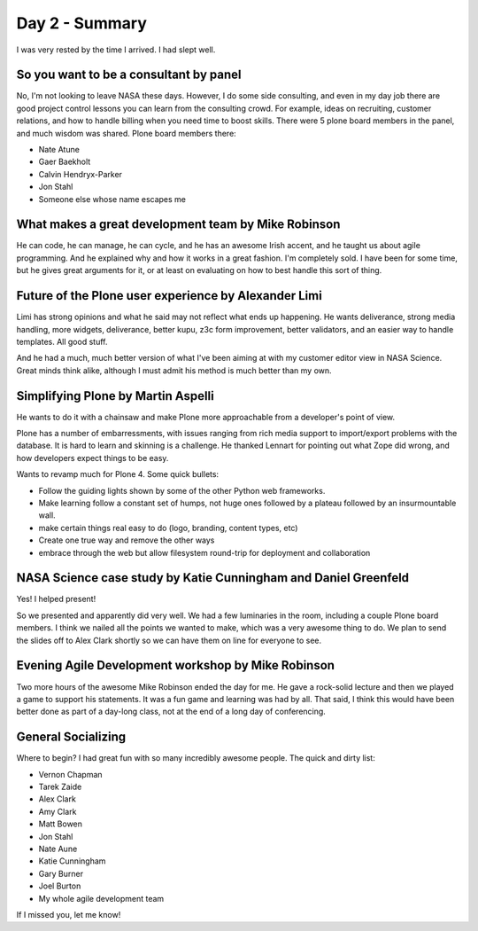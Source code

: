 ===============
Day 2 - Summary
===============

I was very rested by the time I arrived.  I had slept well.

So you want to be a consultant by panel
---------------------------------------------
No, I'm not looking to leave NASA these days.  However, I do some side consulting, and even in my day job there are good project control lessons you can learn from the consulting crowd.  For example, ideas on recruiting, customer relations, and how to handle billing when you need time to boost skills.  There were 5 plone board members in the panel, and much wisdom was shared.  Plone board members there:

- Nate Atune
- Gaer Baekholt
- Calvin Hendryx-Parker
- Jon Stahl
- Someone else whose name escapes me
    

What makes a great development team by Mike Robinson
------------------------------------------------------------

He can code, he can manage, he can cycle, and he has an awesome Irish accent, and he taught us about agile programming.  And he explained why and how it works in a great fashion.  I'm completely sold.  I have been for some time, but he gives great arguments for it, or at least on evaluating on how to best handle this sort of thing.

Future of the Plone user experience by Alexander Limi
------------------------------------------------------
Limi has strong opinions and what he said may not reflect what ends up happening.  He wants deliverance, strong media handling, more widgets, deliverance, better kupu, z3c form improvement, better validators, and an easier way to handle templates.  All good stuff.  

And he had a much, much better version of what I've been aiming at with my customer editor view in NASA Science.  Great minds think alike, although I must admit his method is much better than my own.

Simplifying Plone by Martin Aspelli
------------------------------------
He wants to do it with a chainsaw and make Plone more approachable from a developer's point of view.

Plone has a number of embarressments, with issues ranging from rich media support to import/export problems with the database.  It is hard to learn and skinning is a challenge.  He thanked Lennart for pointing out what Zope did wrong, and how developers expect things to be easy.

Wants to revamp much for Plone 4.  Some quick bullets:

- Follow the guiding lights shown by some of the other Python web frameworks.
- Make learning follow a constant set of humps, not huge ones followed by a plateau followed by an insurmountable wall.
- make certain things real easy to do (logo, branding, content types, etc)
- Create one true way and remove the other ways
- embrace through the web but allow filesystem round-trip for deployment and collaboration
    
NASA Science case study by Katie Cunningham and Daniel Greenfeld
----------------------------------------------------------------
Yes!  I helped present!

So we presented and apparently did very well.  We had a few luminaries in the room, including a couple Plone board members.  I think we nailed all the points we wanted to make, which was a very awesome thing to do.  We plan to send the slides off to Alex Clark shortly so we can have them on line for everyone to see.

Evening Agile Development workshop by Mike Robinson
----------------------------------------------------------------
Two more hours of the awesome Mike Robinson ended the day for me.  He gave a rock-solid lecture and then we played a game to support his statements.  It was a fun game and learning was had by all.  That said, I think this would have been better done as part of a day-long class, not at the end of a long day of conferencing.

General Socializing
-------------------
Where to begin? I had great fun with so many incredibly awesome people.  The quick and dirty list:

- Vernon Chapman
- Tarek Zaide
- Alex Clark
- Amy Clark
- Matt Bowen
- Jon Stahl
- Nate Aune
- Katie Cunningham
- Gary Burner
- Joel Burton
- My whole agile development team
    
If I missed you, let me know!